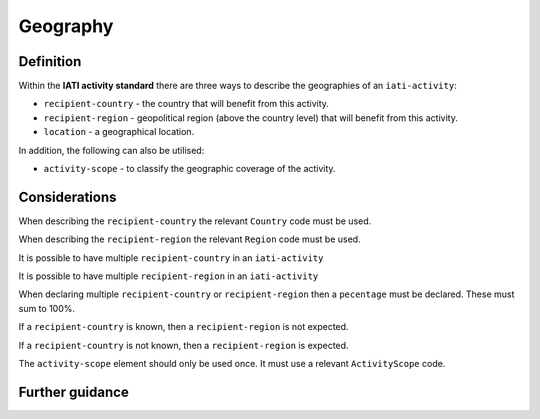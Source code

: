 Geography
=========

Definition
----------
Within the **IATI activity standard** there are three ways to describe the geographies of an ``iati-activity``:

* ``recipient-country`` - the country that will benefit from this activity.
* ``recipient-region`` - geopolitical region (above the country level) that will benefit from this activity.
* ``location`` - a geographical location.

In addition, the following can also be utilised:

* ``activity-scope`` - to classify the geographic coverage of the activity.

Considerations
--------------
When describing the ``recipient-country`` the relevant ``Country`` code must be used.

When describing the ``recipient-region`` the relevant ``Region`` code must be used.

It is possible to have multiple ``recipient-country`` in an ``iati-activity``

It is possible to have multiple ``recipient-region`` in an ``iati-activity``

When declaring multiple ``recipient-country`` or ``recipient-region`` then a ``pecentage`` must be declared.  These must sum to 100%.

If a ``recipient-country`` is known, then a ``recipient-region`` is not expected.

If a ``recipient-country`` is not known, then a ``recipient-region`` is expected.

The ``activity-scope`` element should only be used once.  It must use a relevant ``ActivityScope`` code.

Further guidance
----------------
